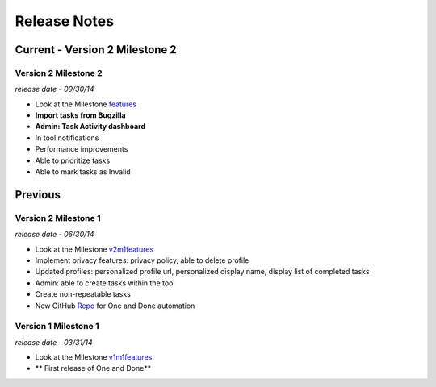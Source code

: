 Release Notes
=============

Current - Version 2 Milestone 2
----------------

Version 2 Milestone 2
^^^^^^^^^^^^^^^^^^^^^
*release date - 09/30/14*

* Look at the Milestone `features`_
* **Import tasks from Bugzilla**
* **Admin: Task Activity dashboard**
* In tool notifications
* Performance improvements
* Able to prioritize tasks
* Able to mark tasks as Invalid

.. _features: https://bugzilla.mozilla.org/buglist.cgi?list_id=11275085&query_based_on=OneandDone%20bugs&query_format=advanced&bug_status=VERIFIED&version=Version%202&component=One%20and%20Done&product=Mozilla%20QA&target_milestone=Milestone%202&known_name=OneandDone%20bugs


Previous
--------

Version 2 Milestone 1
^^^^^^^^^^^^^^^^^^^^^
*release date - 06/30/14*

* Look at the Milestone `v2m1features`_
* Implement privacy features: privacy policy, able to delete profile
* Updated profiles: personalized profile url, personalized display name, display list of completed tasks
* Admin: able to create tasks within the tool
* Create non-repeatable tasks
* New GitHub `Repo`_ for One and Done automation

.. _v2m1features: https://bugzilla.mozilla.org/buglist.cgi?list_id=11275100&query_based_on=OneandDone%20bugs&query_format=advanced&bug_status=VERIFIED&version=Version%202&component=One%20and%20Done&product=Mozilla%20QA&target_milestone=Milestone%201&known_name=OneandDone%20bugs
.. _Repo: https://github.com/mozilla/oneanddone-tests

Version 1 Milestone 1
^^^^^^^^^^^^^^^^^^^^^
*release date - 03/31/14*

* Look at the Milestone `v1m1features`_
* ** First release of One and Done**

.. _v1m1features: https://bugzilla.mozilla.org/show_bug.cgi?id=973068